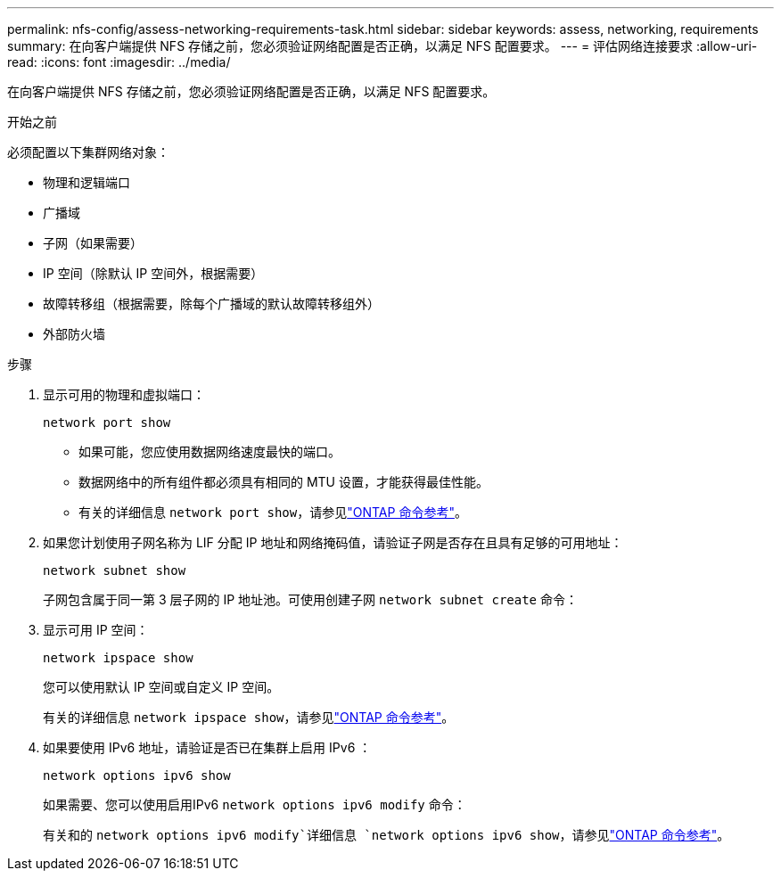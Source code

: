 ---
permalink: nfs-config/assess-networking-requirements-task.html 
sidebar: sidebar 
keywords: assess, networking, requirements 
summary: 在向客户端提供 NFS 存储之前，您必须验证网络配置是否正确，以满足 NFS 配置要求。 
---
= 评估网络连接要求
:allow-uri-read: 
:icons: font
:imagesdir: ../media/


[role="lead"]
在向客户端提供 NFS 存储之前，您必须验证网络配置是否正确，以满足 NFS 配置要求。

.开始之前
必须配置以下集群网络对象：

* 物理和逻辑端口
* 广播域
* 子网（如果需要）
* IP 空间（除默认 IP 空间外，根据需要）
* 故障转移组（根据需要，除每个广播域的默认故障转移组外）
* 外部防火墙


.步骤
. 显示可用的物理和虚拟端口：
+
`network port show`

+
** 如果可能，您应使用数据网络速度最快的端口。
** 数据网络中的所有组件都必须具有相同的 MTU 设置，才能获得最佳性能。
** 有关的详细信息 `network port show`，请参见link:https://docs.netapp.com/us-en/ontap-cli/network-port-show.html["ONTAP 命令参考"^]。


. 如果您计划使用子网名称为 LIF 分配 IP 地址和网络掩码值，请验证子网是否存在且具有足够的可用地址： +
+
`network subnet show`

+
子网包含属于同一第 3 层子网的 IP 地址池。可使用创建子网 `network subnet create` 命令：

. 显示可用 IP 空间：
+
`network ipspace show`

+
您可以使用默认 IP 空间或自定义 IP 空间。

+
有关的详细信息 `network ipspace show`，请参见link:https://docs.netapp.com/us-en/ontap-cli/network-ipspace-show.html["ONTAP 命令参考"^]。

. 如果要使用 IPv6 地址，请验证是否已在集群上启用 IPv6 ：
+
`network options ipv6 show`

+
如果需要、您可以使用启用IPv6 `network options ipv6 modify` 命令：

+
有关和的 `network options ipv6 modify`详细信息 `network options ipv6 show`，请参见link:https://docs.netapp.com/us-en/ontap-cli/search.html?q=network+options+ipv6["ONTAP 命令参考"^]。


